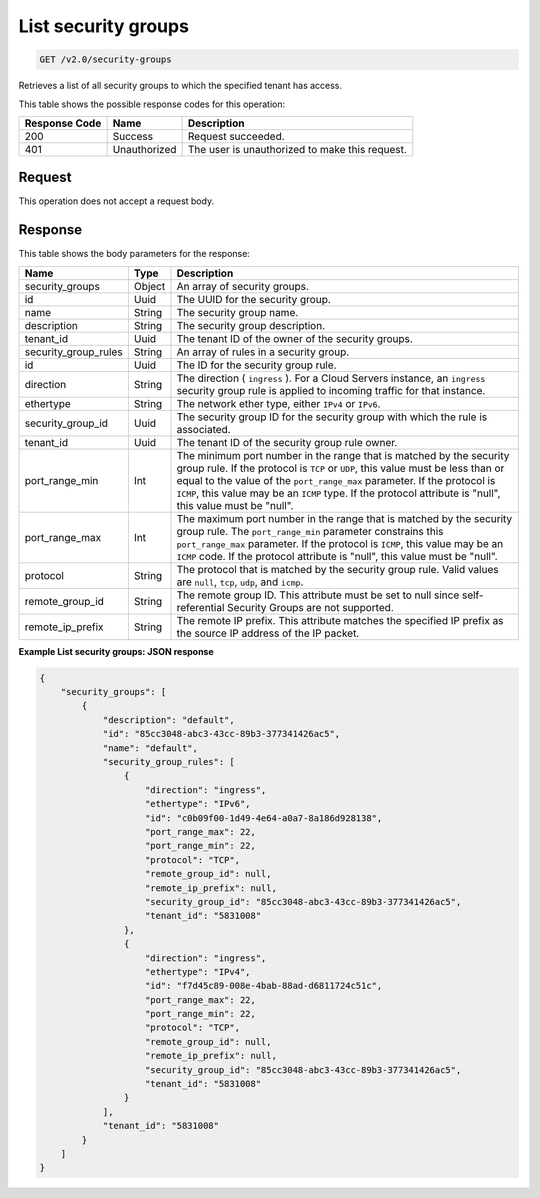 
.. THIS OUTPUT IS GENERATED FROM THE WADL. DO NOT EDIT.

List security groups
^^^^^^^^^^^^^^^^^^^^^^^^^^^^^^^^^^^^^^^^^^^^^^^^^^^^^^^^^^^^^^^^^^^^^^^^^^^^^^^^

.. code::

    GET /v2.0/security-groups

Retrieves a list of all security groups to which the specified tenant has access.



This table shows the possible response codes for this operation:


+--------------------------+-------------------------+-------------------------+
|Response Code             |Name                     |Description              |
+==========================+=========================+=========================+
|200                       |Success                  |Request succeeded.       |
+--------------------------+-------------------------+-------------------------+
|401                       |Unauthorized             |The user is unauthorized |
|                          |                         |to make this request.    |
+--------------------------+-------------------------+-------------------------+


Request
""""""""""""""""








This operation does not accept a request body.




Response
""""""""""""""""




This table shows the body parameters for the response:

+--------------------------+-------------------------+-------------------------+
|Name                      |Type                     |Description              |
+==========================+=========================+=========================+
|security_groups           |Object                   |An array of security     |
|                          |                         |groups.                  |
+--------------------------+-------------------------+-------------------------+
|id                        |Uuid                     |The UUID for the         |
|                          |                         |security group.          |
+--------------------------+-------------------------+-------------------------+
|name                      |String                   |The security group name. |
+--------------------------+-------------------------+-------------------------+
|description               |String                   |The security group       |
|                          |                         |description.             |
+--------------------------+-------------------------+-------------------------+
|tenant_id                 |Uuid                     |The tenant ID of the     |
|                          |                         |owner of the security    |
|                          |                         |groups.                  |
+--------------------------+-------------------------+-------------------------+
|security_group_rules      |String                   |An array of rules in a   |
|                          |                         |security group.          |
+--------------------------+-------------------------+-------------------------+
|id                        |Uuid                     |The ID for the security  |
|                          |                         |group rule.              |
+--------------------------+-------------------------+-------------------------+
|direction                 |String                   |The direction (          |
|                          |                         |``ingress`` ). For a     |
|                          |                         |Cloud Servers instance,  |
|                          |                         |an ``ingress`` security  |
|                          |                         |group rule is applied to |
|                          |                         |incoming traffic for     |
|                          |                         |that instance.           |
+--------------------------+-------------------------+-------------------------+
|ethertype                 |String                   |The network ether type,  |
|                          |                         |either ``IPv4`` or       |
|                          |                         |``IPv6``.                |
+--------------------------+-------------------------+-------------------------+
|security_group_id         |Uuid                     |The security group ID    |
|                          |                         |for the security group   |
|                          |                         |with which the rule is   |
|                          |                         |associated.              |
+--------------------------+-------------------------+-------------------------+
|tenant_id                 |Uuid                     |The tenant ID of the     |
|                          |                         |security group rule      |
|                          |                         |owner.                   |
+--------------------------+-------------------------+-------------------------+
|port_range_min            |Int                      |The minimum port number  |
|                          |                         |in the range that is     |
|                          |                         |matched by the security  |
|                          |                         |group rule. If the       |
|                          |                         |protocol is ``TCP`` or   |
|                          |                         |``UDP``, this value must |
|                          |                         |be less than or equal to |
|                          |                         |the value of the         |
|                          |                         |``port_range_max``       |
|                          |                         |parameter. If the        |
|                          |                         |protocol is ``ICMP``,    |
|                          |                         |this value may be an     |
|                          |                         |``ICMP`` type. If the    |
|                          |                         |protocol attribute is    |
|                          |                         |"null", this value must  |
|                          |                         |be "null".               |
+--------------------------+-------------------------+-------------------------+
|port_range_max            |Int                      |The maximum port number  |
|                          |                         |in the range that is     |
|                          |                         |matched by the security  |
|                          |                         |group rule. The          |
|                          |                         |``port_range_min``       |
|                          |                         |parameter constrains     |
|                          |                         |this ``port_range_max``  |
|                          |                         |parameter. If the        |
|                          |                         |protocol is ``ICMP``,    |
|                          |                         |this value may be an     |
|                          |                         |``ICMP`` code. If the    |
|                          |                         |protocol attribute is    |
|                          |                         |"null", this value must  |
|                          |                         |be "null".               |
+--------------------------+-------------------------+-------------------------+
|protocol                  |String                   |The protocol that is     |
|                          |                         |matched by the security  |
|                          |                         |group rule. Valid values |
|                          |                         |are ``null``, ``tcp``,   |
|                          |                         |``udp``, and ``icmp``.   |
+--------------------------+-------------------------+-------------------------+
|remote_group_id           |String                   |The remote group ID.     |
|                          |                         |This attribute must be   |
|                          |                         |set to null since self-  |
|                          |                         |referential Security     |
|                          |                         |Groups are not supported.|
+--------------------------+-------------------------+-------------------------+
|remote_ip_prefix          |String                   |The remote IP prefix.    |
|                          |                         |This attribute matches   |
|                          |                         |the specified IP prefix  |
|                          |                         |as the source IP address |
|                          |                         |of the IP packet.        |
+--------------------------+-------------------------+-------------------------+





**Example List security groups: JSON response**


.. code::

    {
        "security_groups": [
            {
                "description": "default",
                "id": "85cc3048-abc3-43cc-89b3-377341426ac5",
                "name": "default",
                "security_group_rules": [
                    {
                        "direction": "ingress",
                        "ethertype": "IPv6",
                        "id": "c0b09f00-1d49-4e64-a0a7-8a186d928138",
                        "port_range_max": 22,
                        "port_range_min": 22,
                        "protocol": "TCP",
                        "remote_group_id": null,
                        "remote_ip_prefix": null,
                        "security_group_id": "85cc3048-abc3-43cc-89b3-377341426ac5",
                        "tenant_id": "5831008"
                    },
                    {
                        "direction": "ingress",
                        "ethertype": "IPv4",
                        "id": "f7d45c89-008e-4bab-88ad-d6811724c51c",
                        "port_range_max": 22,
                        "port_range_min": 22,
                        "protocol": "TCP",
                        "remote_group_id": null,
                        "remote_ip_prefix": null,
                        "security_group_id": "85cc3048-abc3-43cc-89b3-377341426ac5",
                        "tenant_id": "5831008"
                    }
                ],
                "tenant_id": "5831008"
            }
        ]
    }


